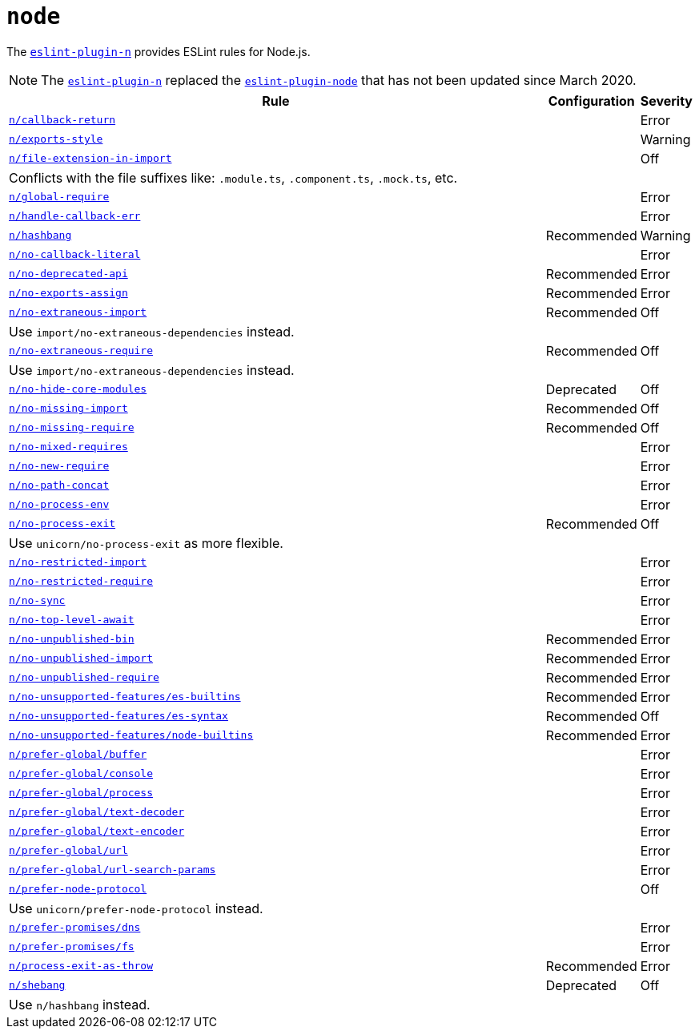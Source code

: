 = `node`
:eslint-n-rules: https://github.com/eslint-community/eslint-plugin-n/blob/master/docs/rules

The `link:https://github.com/eslint-community/eslint-plugin-n[eslint-plugin-n]` provides ESLint rules for Node.js.

[NOTE]
====
The `link:https://github.com/eslint-community/eslint-plugin-n[eslint-plugin-n]` replaced
the `link:https://github.com/mysticatea/eslint-plugin-node[eslint-plugin-node]` that has not been updated
since March 2020.
====

[cols="~,1,1"]
|===
| Rule | Configuration | Severity

| `link:{eslint-n-rules}/callback-return.md[n/callback-return]`
|
| Error

| `link:{eslint-n-rules}/exports-style.md[n/exports-style]`
|
| Warning

| `link:{eslint-n-rules}/file-extension-in-import.md[n/file-extension-in-import]`
|
| Off
3+| Conflicts with the file suffixes like: `.module.ts`, `.component.ts`, `.mock.ts`, etc.

| `link:{eslint-n-rules}/global-require.md[n/global-require]`
|
| Error

| `link:{eslint-n-rules}/handle-callback-err.md[n/handle-callback-err]`
|
| Error

| `link:{eslint-n-rules}/hashbang.md[n/hashbang]`
| Recommended
| Warning

| `link:{eslint-n-rules}/no-callback-literal.md[n/no-callback-literal]`
|
| Error

| `link:{eslint-n-rules}/no-deprecated-api.md[n/no-deprecated-api]`
| Recommended
| Error

| `link:{eslint-n-rules}/no-exports-assign.md[n/no-exports-assign]`
| Recommended
| Error

| `link:{eslint-n-rules}/no-extraneous-import.md[n/no-extraneous-import]`
| Recommended
| Off
3+| Use `import/no-extraneous-dependencies` instead.

| `link:{eslint-n-rules}/no-extraneous-require.md[n/no-extraneous-require]`
| Recommended
| Off
3+| Use `import/no-extraneous-dependencies` instead.

| `link:{eslint-n-rules}/no-hide-core-modules.md[n/no-hide-core-modules]`
| Deprecated
| Off

| `link:{eslint-n-rules}/no-missing-import.md[n/no-missing-import]`
| Recommended
| Off

| `link:{eslint-n-rules}/no-missing-require.md[n/no-missing-require]`
| Recommended
| Off

| `link:{eslint-n-rules}/no-mixed-requires.md[n/no-mixed-requires]`
|
| Error

| `link:{eslint-n-rules}/no-new-require.md[n/no-new-require]`
|
| Error

| `link:{eslint-n-rules}/no-path-concat.md[n/no-path-concat]`
|
| Error

| `link:{eslint-n-rules}/no-process-env.md[n/no-process-env]`
|
| Error

| `link:{eslint-n-rules}/no-process-exit.md[n/no-process-exit]`
| Recommended
| Off
3+| Use `unicorn/no-process-exit` as more flexible.

| `link:{eslint-n-rules}/no-restricted-import.md[n/no-restricted-import]`
|
| Error

| `link:{eslint-n-rules}/no-restricted-require.md[n/no-restricted-require]`
|
| Error

| `link:{eslint-n-rules}/no-sync.md[n/no-sync]`
|
| Error

| `link:{eslint-n-rules}/no-top-level-await.md[n/no-top-level-await]`
|
| Error

| `link:{eslint-n-rules}/no-unpublished-bin.md[n/no-unpublished-bin]`
| Recommended
| Error

| `link:{eslint-n-rules}/no-unpublished-import.md[n/no-unpublished-import]`
| Recommended
| Error

| `link:{eslint-n-rules}/no-unpublished-require.md[n/no-unpublished-require]`
| Recommended
| Error

| `link:{eslint-n-rules}/no-unsupported-features/es-builtins.md[n/no-unsupported-features/es-builtins]`
| Recommended
| Error

| `link:{eslint-n-rules}/no-unsupported-features/es-syntax.md[n/no-unsupported-features/es-syntax]`
| Recommended
| Off

| `link:{eslint-n-rules}/no-unsupported-features/node-builtins.md[n/no-unsupported-features/node-builtins]`
| Recommended
| Error

| `link:{eslint-n-rules}/prefer-global/buffer.md[n/prefer-global/buffer]`
|
| Error

| `link:{eslint-n-rules}/prefer-global/console.md[n/prefer-global/console]`
|
| Error

| `link:{eslint-n-rules}/prefer-global/process.md[n/prefer-global/process]`
|
| Error

| `link:{eslint-n-rules}/prefer-global/text-decoder.md[n/prefer-global/text-decoder]`
|
| Error

| `link:{eslint-n-rules}/prefer-global/text-encoder.md[n/prefer-global/text-encoder]`
|
| Error

| `link:{eslint-n-rules}/prefer-global/url.md[n/prefer-global/url]`
|
| Error

| `link:{eslint-n-rules}/prefer-global/url-search-params.md[n/prefer-global/url-search-params]`
|
| Error

| `link:{eslint-n-rules}/prefer-node-protocol.md[n/prefer-node-protocol]`
|
| Off
3+| Use `unicorn/prefer-node-protocol` instead.

| `link:{eslint-n-rules}/prefer-promises/dns.md[n/prefer-promises/dns]`
|
| Error

| `link:{eslint-n-rules}/prefer-promises/fs.md[n/prefer-promises/fs]`
|
| Error

| `link:{eslint-n-rules}/process-exit-as-throw.md[n/process-exit-as-throw]`
| Recommended
| Error

| `link:{eslint-n-rules}/shebang.md[n/shebang]`
| Deprecated
| Off
3+| Use `n/hashbang` instead.

|===
